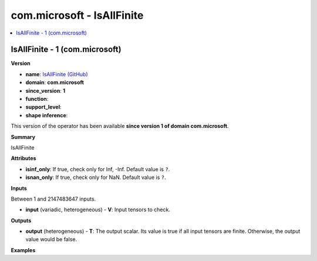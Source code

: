 
.. _l-onnx-doccom.microsoft-IsAllFinite:

===========================
com.microsoft - IsAllFinite
===========================

.. contents::
    :local:


.. _l-onnx-opcom-microsoft-isallfinite-1:

IsAllFinite - 1 (com.microsoft)
===============================

**Version**

* **name**: `IsAllFinite (GitHub) <https://github.com/onnx/onnx/blob/main/docs/Operators.md#com.microsoft.IsAllFinite>`_
* **domain**: **com.microsoft**
* **since_version**: **1**
* **function**:
* **support_level**:
* **shape inference**:

This version of the operator has been available
**since version 1 of domain com.microsoft**.

**Summary**

IsAllFinite

**Attributes**

* **isinf_only**:
  If true, check only for Inf, -Inf. Default value is ``?``.
* **isnan_only**:
  If true, check only for NaN. Default value is ``?``.

**Inputs**

Between 1 and 2147483647 inputs.

* **input** (variadic, heterogeneous) - **V**:
  Input tensors to check.

**Outputs**

* **output** (heterogeneous) - **T**:
  The output scalar. Its value is true if all input tensors are
  finite. Otherwise, the output value would be false.

**Examples**
